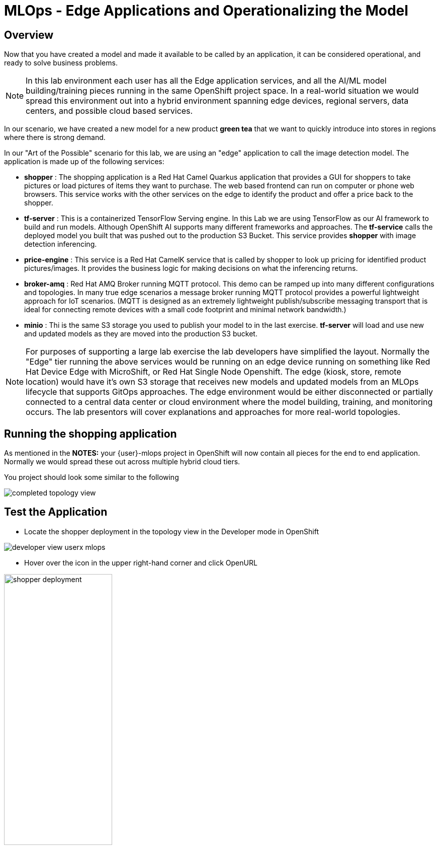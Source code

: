 = MLOps - Edge Applications and Operationalizing the Model


== Overview
Now that you have created a model and made it available to be called by an application, it can be considered operational, and ready to solve business problems.

NOTE: In this lab environment each user has all the Edge application services, and all the AI/ML model building/training pieces running in the same OpenShift project space.  In a real-world situation we would spread this environment out into a hybrid environment spanning edge devices, regional servers, data centers, and possible cloud based services.

In our scenario, we have created a new model for a new product *green tea* that we want to quickly introduce into stores in regions where there is strong demand.

In our "Art of the Possible" scenario for this lab, we are using an "edge" application to call the image detection model. The application is made up of the following services:

* *shopper* : The shopping application is a Red Hat Camel Quarkus application that provides a GUI for shoppers to take pictures or load pictures of items they want to purchase.  The web based frontend can run on computer or phone web browsers.  This service works with the other services on the edge to identify the product and offer a price back to the shopper.
* *tf-server* :  This is a containerized TensorFlow Serving engine.  In this Lab we are using TensorFlow as our AI framework to build and run models.  Although OpenShift AI supports many different frameworks and approaches.  The *tf-service* calls the deployed model you built that was pushed out to the production S3 Bucket.  This service provides *shopper* with image detection inferencing.
* *price-engine* :  This service is a Red Hat CamelK service that is called by shopper to look up pricing for identified product pictures/images. It provides the business logic for making decisions on what the inferencing returns.
* *broker-amq* : Red Hat AMQ Broker running MQTT protocol. This demo can be ramped up into many different configurations and topologies. In many true edge scenarios a message broker running MQTT protocol provides a powerful lightweight approach for IoT scenarios. (MQTT is designed as an extremely lightweight publish/subscribe messaging transport that is ideal for connecting remote devices with a small code footprint and minimal network bandwidth.)
* *minio* : Thi is the same S3 storage you used to publish your model to in the last exercise.  *tf-server* will load and use new and updated models as they are moved into the production S3 bucket.

NOTE: For purposes of supporting a large lab exercise the lab developers have simplified the layout.  Normally the "Edge" tier running the above services would be running on an edge device running on something like Red Hat Device Edge with MicroShift, or Red Hat Single Node Openshift.  The edge (kiosk, store, remote location) would have it's own S3 storage that receives new models and updated models from an MLOps lifecycle that supports GitOps approaches. The edge environment would be either disconnected or partially connected to a central data center or cloud environment where the model building, training, and monitoring occurs. The lab presentors will cover explanations and approaches for more real-world topologies.

## Running the shopping application

As mentioned in the *NOTES:* your {user}-mlops project in OpenShift will now contain all pieces for the end to end application. Normally we would spread these out across multiple hybrid cloud tiers.

You project should look some similar to the following

[.bordershadow]
image::01-05/completed-topology-view.png[]

== Test the Application

* Locate the shopper deployment in the topology view in the Developer mode in OpenShift

[.bordershadow]
image::01-05/developer-view-userx-mlops.png[]

* Hover over the icon in the upper right-hand corner and click OpenURL

[.bordershadow]
image::01-05/shopper-deployment.png[width=50%]

* Your web browswer will load the entry page to the example shopping application.  
** Click on *Enter Detection Mode*

[.bordershadow]
image::01-05/shopper-opening-main-view.png[]

* Choose *Pick From Device*

[.bordershadow]
image::01-05/pick-from-device.png[width=50%]


* Pick a tea image from the file selector as explained by your lab instructors.

[.bordershadow]
image::01-05/choose-tea.png[width=50%]

* You will be taken back to the main detection screen
** Click on *via HTTP* (transport type, later the lab instructors will show how to use MQTT IoT approaches)

[.bordershadow]
image::01-05/pick-http.png[width=50%]

* If a price is present in the *price-engine* it will be flashed for a few seconds on the screen.  (If you conversely see N/A, then the image was not recognized as the new product).

[.bordershadow]
image::01-05/tea-price.png[width=50%]

NOTE:  Since this lab is focused on how to introduce a new product, we are not loading additional models to be checked for other existing products.  We are focused on showing how business can support new product introdction using transfer learning.